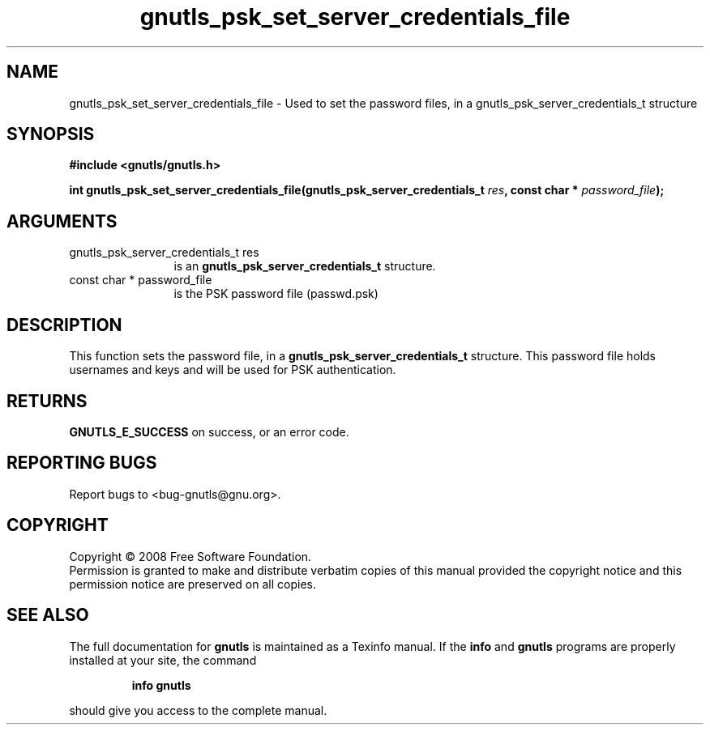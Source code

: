 .\" DO NOT MODIFY THIS FILE!  It was generated by gdoc.
.TH "gnutls_psk_set_server_credentials_file" 3 "2.6.4" "gnutls" "gnutls"
.SH NAME
gnutls_psk_set_server_credentials_file \- Used to set the password files, in a gnutls_psk_server_credentials_t structure
.SH SYNOPSIS
.B #include <gnutls/gnutls.h>
.sp
.BI "int gnutls_psk_set_server_credentials_file(gnutls_psk_server_credentials_t      " res ", const char * " password_file ");"
.SH ARGUMENTS
.IP "gnutls_psk_server_credentials_t      res" 12
is an \fBgnutls_psk_server_credentials_t\fP structure.
.IP "const char * password_file" 12
is the PSK password file (passwd.psk)
.SH "DESCRIPTION"
This function sets the password file, in a
\fBgnutls_psk_server_credentials_t\fP structure.  This password file
holds usernames and keys and will be used for PSK authentication.
.SH "RETURNS"
\fBGNUTLS_E_SUCCESS\fP on success, or an error code.
.SH "REPORTING BUGS"
Report bugs to <bug-gnutls@gnu.org>.
.SH COPYRIGHT
Copyright \(co 2008 Free Software Foundation.
.br
Permission is granted to make and distribute verbatim copies of this
manual provided the copyright notice and this permission notice are
preserved on all copies.
.SH "SEE ALSO"
The full documentation for
.B gnutls
is maintained as a Texinfo manual.  If the
.B info
and
.B gnutls
programs are properly installed at your site, the command
.IP
.B info gnutls
.PP
should give you access to the complete manual.
